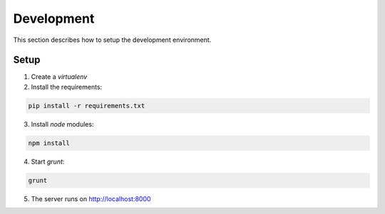 Development
===========

This section describes how to setup the development environment.


Setup
-----

1. Create a `virtualenv`

2. Install the requirements:

.. code-block:: bash

  pip install -r requirements.txt

3. Install `node` modules:

.. code-block:: bash

  npm install

4. Start `grunt`:

.. code-block:: bash

  grunt

5. The server runs on http://localhost:8000


